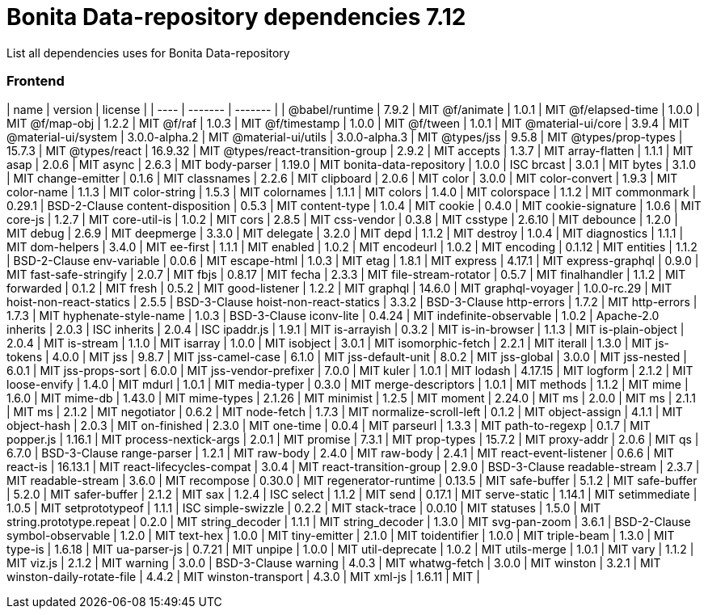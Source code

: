 # Bonita Data-repository dependencies 7.12


List all dependencies uses for Bonita Data-repository

### Frontend

| name | version | license |
| ---- | ------- | ------- |
| @babel/runtime | 7.9.2 | MIT
@f/animate | 1.0.1 | MIT
@f/elapsed-time | 1.0.0 | MIT
@f/map-obj | 1.2.2 | MIT
@f/raf | 1.0.3 | MIT
@f/timestamp | 1.0.0 | MIT
@f/tween | 1.0.1 | MIT
@material-ui/core | 3.9.4 | MIT
@material-ui/system | 3.0.0-alpha.2 | MIT
@material-ui/utils | 3.0.0-alpha.3 | MIT
@types/jss | 9.5.8 | MIT
@types/prop-types | 15.7.3 | MIT
@types/react | 16.9.32 | MIT
@types/react-transition-group | 2.9.2 | MIT
accepts | 1.3.7 | MIT
array-flatten | 1.1.1 | MIT
asap | 2.0.6 | MIT
async | 2.6.3 | MIT
body-parser | 1.19.0 | MIT
bonita-data-repository | 1.0.0 | ISC
brcast | 3.0.1 | MIT
bytes | 3.1.0 | MIT
change-emitter | 0.1.6 | MIT
classnames | 2.2.6 | MIT
clipboard | 2.0.6 | MIT
color | 3.0.0 | MIT
color-convert | 1.9.3 | MIT
color-name | 1.1.3 | MIT
color-string | 1.5.3 | MIT
colornames | 1.1.1 | MIT
colors | 1.4.0 | MIT
colorspace | 1.1.2 | MIT
commonmark | 0.29.1 | BSD-2-Clause
content-disposition | 0.5.3 | MIT
content-type | 1.0.4 | MIT
cookie | 0.4.0 | MIT
cookie-signature | 1.0.6 | MIT
core-js | 1.2.7 | MIT
core-util-is | 1.0.2 | MIT
cors | 2.8.5 | MIT
css-vendor | 0.3.8 | MIT
csstype | 2.6.10 | MIT
debounce | 1.2.0 | MIT
debug | 2.6.9 | MIT
deepmerge | 3.3.0 | MIT
delegate | 3.2.0 | MIT
depd | 1.1.2 | MIT
destroy | 1.0.4 | MIT
diagnostics | 1.1.1 | MIT
dom-helpers | 3.4.0 | MIT
ee-first | 1.1.1 | MIT
enabled | 1.0.2 | MIT
encodeurl | 1.0.2 | MIT
encoding | 0.1.12 | MIT
entities | 1.1.2 | BSD-2-Clause
env-variable | 0.0.6 | MIT
escape-html | 1.0.3 | MIT
etag | 1.8.1 | MIT
express | 4.17.1 | MIT
express-graphql | 0.9.0 | MIT
fast-safe-stringify | 2.0.7 | MIT
fbjs | 0.8.17 | MIT
fecha | 2.3.3 | MIT
file-stream-rotator | 0.5.7 | MIT
finalhandler | 1.1.2 | MIT
forwarded | 0.1.2 | MIT
fresh | 0.5.2 | MIT
good-listener | 1.2.2 | MIT
graphql | 14.6.0 | MIT
graphql-voyager | 1.0.0-rc.29 | MIT
hoist-non-react-statics | 2.5.5 | BSD-3-Clause
hoist-non-react-statics | 3.3.2 | BSD-3-Clause
http-errors | 1.7.2 | MIT
http-errors | 1.7.3 | MIT
hyphenate-style-name | 1.0.3 | BSD-3-Clause
iconv-lite | 0.4.24 | MIT
indefinite-observable | 1.0.2 | Apache-2.0
inherits | 2.0.3 | ISC
inherits | 2.0.4 | ISC
ipaddr.js | 1.9.1 | MIT
is-arrayish | 0.3.2 | MIT
is-in-browser | 1.1.3 | MIT
is-plain-object | 2.0.4 | MIT
is-stream | 1.1.0 | MIT
isarray | 1.0.0 | MIT
isobject | 3.0.1 | MIT
isomorphic-fetch | 2.2.1 | MIT
iterall | 1.3.0 | MIT
js-tokens | 4.0.0 | MIT
jss | 9.8.7 | MIT
jss-camel-case | 6.1.0 | MIT
jss-default-unit | 8.0.2 | MIT
jss-global | 3.0.0 | MIT
jss-nested | 6.0.1 | MIT
jss-props-sort | 6.0.0 | MIT
jss-vendor-prefixer | 7.0.0 | MIT
kuler | 1.0.1 | MIT
lodash | 4.17.15 | MIT
logform | 2.1.2 | MIT
loose-envify | 1.4.0 | MIT
mdurl | 1.0.1 | MIT
media-typer | 0.3.0 | MIT
merge-descriptors | 1.0.1 | MIT
methods | 1.1.2 | MIT
mime | 1.6.0 | MIT
mime-db | 1.43.0 | MIT
mime-types | 2.1.26 | MIT
minimist | 1.2.5 | MIT
moment | 2.24.0 | MIT
ms | 2.0.0 | MIT
ms | 2.1.1 | MIT
ms | 2.1.2 | MIT
negotiator | 0.6.2 | MIT
node-fetch | 1.7.3 | MIT
normalize-scroll-left | 0.1.2 | MIT
object-assign | 4.1.1 | MIT
object-hash | 2.0.3 | MIT
on-finished | 2.3.0 | MIT
one-time | 0.0.4 | MIT
parseurl | 1.3.3 | MIT
path-to-regexp | 0.1.7 | MIT
popper.js | 1.16.1 | MIT
process-nextick-args | 2.0.1 | MIT
promise | 7.3.1 | MIT
prop-types | 15.7.2 | MIT
proxy-addr | 2.0.6 | MIT
qs | 6.7.0 | BSD-3-Clause
range-parser | 1.2.1 | MIT
raw-body | 2.4.0 | MIT
raw-body | 2.4.1 | MIT
react-event-listener | 0.6.6 | MIT
react-is | 16.13.1 | MIT
react-lifecycles-compat | 3.0.4 | MIT
react-transition-group | 2.9.0 | BSD-3-Clause
readable-stream | 2.3.7 | MIT
readable-stream | 3.6.0 | MIT
recompose | 0.30.0 | MIT
regenerator-runtime | 0.13.5 | MIT
safe-buffer | 5.1.2 | MIT
safe-buffer | 5.2.0 | MIT
safer-buffer | 2.1.2 | MIT
sax | 1.2.4 | ISC
select | 1.1.2 | MIT
send | 0.17.1 | MIT
serve-static | 1.14.1 | MIT
setimmediate | 1.0.5 | MIT
setprototypeof | 1.1.1 | ISC
simple-swizzle | 0.2.2 | MIT
stack-trace | 0.0.10 | MIT
statuses | 1.5.0 | MIT
string.prototype.repeat | 0.2.0 | MIT
string_decoder | 1.1.1 | MIT
string_decoder | 1.3.0 | MIT
svg-pan-zoom | 3.6.1 | BSD-2-Clause
symbol-observable | 1.2.0 | MIT
text-hex | 1.0.0 | MIT
tiny-emitter | 2.1.0 | MIT
toidentifier | 1.0.0 | MIT
triple-beam | 1.3.0 | MIT
type-is | 1.6.18 | MIT
ua-parser-js | 0.7.21 | MIT
unpipe | 1.0.0 | MIT
util-deprecate | 1.0.2 | MIT
utils-merge | 1.0.1 | MIT
vary | 1.1.2 | MIT
viz.js | 2.1.2 | MIT
warning | 3.0.0 | BSD-3-Clause
warning | 4.0.3 | MIT
whatwg-fetch | 3.0.0 | MIT
winston | 3.2.1 | MIT
winston-daily-rotate-file | 4.4.2 | MIT
winston-transport | 4.3.0 | MIT
xml-js | 1.6.11 | MIT |
